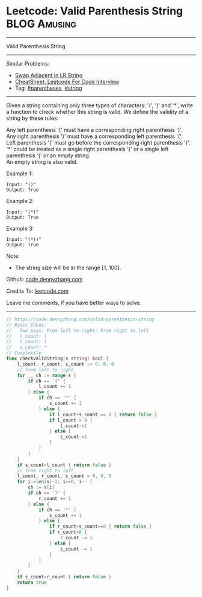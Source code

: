* Leetcode: Valid Parenthesis String                           :BLOG:Amusing:
#+STARTUP: showeverything
#+OPTIONS: toc:nil \n:t ^:nil creator:nil d:nil
:PROPERTIES:
:type:     parentheses, string
:END:
---------------------------------------------------------------------
Valid Parenthesis String
---------------------------------------------------------------------
#+BEGIN_HTML
<a href="https://github.com/dennyzhang/code.dennyzhang.com/tree/master/problems/valid-parenthesis-string"><img align="right" width="200" height="183" src="https://www.dennyzhang.com/wp-content/uploads/denny/watermark/github.png" /></a>
#+END_HTML
Similar Problems:
- [[https://code.dennyzhang.com/swap-adjacent-in-lr-string][Swap Adjacent in LR String]]
- [[https://cheatsheet.dennyzhang.com/cheatsheet-leetcode-A4][CheatSheet: Leetcode For Code Interview]]
- Tag: [[https://code.dennyzhang.com/followup-parentheses][#parentheses]], [[https://code.dennyzhang.com/category/string][#string]]
---------------------------------------------------------------------
Given a string containing only three types of characters: '(', ')' and '*', write a function to check whether this string is valid. We define the validity of a string by these rules:

Any left parenthesis '(' must have a corresponding right parenthesis ')'.
Any right parenthesis ')' must have a corresponding left parenthesis '('.
Left parenthesis '(' must go before the corresponding right parenthesis ')'.
'*' could be treated as a single right parenthesis ')' or a single left parenthesis '(' or an empty string.
An empty string is also valid.

Example 1:
#+BEGIN_EXAMPLE
Input: "()"
Output: True
#+END_EXAMPLE

Example 2:
#+BEGIN_EXAMPLE
Input: "(*)"
Output: True
#+END_EXAMPLE

Example 3:
#+BEGIN_EXAMPLE
Input: "(*))"
Output: True
#+END_EXAMPLE

Note:
- The string size will be in the range [1, 100].

Github: [[https://github.com/dennyzhang/code.dennyzhang.com/tree/master/problems/valid-parenthesis-string][code.dennyzhang.com]]

Credits To: [[https://leetcode.com/problems/valid-parenthesis-string/description/][leetcode.com]]

Leave me comments, if you have better ways to solve.
---------------------------------------------------------------------

#+BEGIN_SRC go
// https://code.dennyzhang.com/valid-parenthesis-string
// Basic Ideas:
//   Two pass. From left to right; From right to left
//   l_count: (
//   r_count: )
//   s_count: *
// Complexity:
func checkValidString(s string) bool {
    l_count, r_count, s_count := 0, 0, 0
    // from left to right
    for _, ch := range s {
        if ch == '(' {
            l_count += 1
        } else {
            if ch == '*' {
                s_count += 1
            } else {
                if l_count+s_count == 0 { return false }
                if l_count > 0 {
                    l_count-=1
                } else {
                    s_count-=1
                }
            }
        }
    }
    if s_count<l_count { return false }
    // from right to left
    l_count, r_count, s_count = 0, 0, 0
    for i:=len(s)-1; i>=0; i-- {
        ch := s[i]
        if ch == ')' {
            r_count += 1
        } else {
            if ch == '*' {
                s_count += 1
            } else {
                if r_count+s_count==0 { return false }
                if r_count>0 {
                    r_count -= 1
                } else {
                    s_count -= 1
                }
            }
        }
    }
    if s_count<r_count { return false }
    return true
}
#+END_SRC

#+BEGIN_HTML
<div style="overflow: hidden;">
<div style="float: left; padding: 5px"> <a href="https://www.linkedin.com/in/dennyzhang001"><img src="https://www.dennyzhang.com/wp-content/uploads/sns/linkedin.png" alt="linkedin" /></a></div>
<div style="float: left; padding: 5px"><a href="https://github.com/dennyzhang"><img src="https://www.dennyzhang.com/wp-content/uploads/sns/github.png" alt="github" /></a></div>
<div style="float: left; padding: 5px"><a href="https://www.dennyzhang.com/slack" target="_blank" rel="nofollow"><img src="https://www.dennyzhang.com/wp-content/uploads/sns/slack.png" alt="slack"/></a></div>
</div>
#+END_HTML
